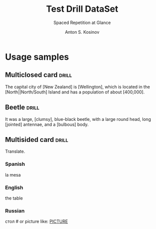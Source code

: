 #+AUTHOR:    Anton S. Kosinov
#+TITLE:     Test Drill DataSet
#+SUBTITLE:  Spaced Repetition at Glance
#+EMAIL:     a.s.kosinov@gmail.com
#+LANGUAGE: en
#+STARTUP: showall

* Usage samples


** Multiclosed card                                                   :drill:
   :PROPERTIES:
   :DRILL_CARD_TYPE: hide1cloze
   :END:

   The capital city of [New Zealand] is [Wellington], which is located in
   the [North||North/South] Island and has a population of about [400,000].

** Beetle                                                             :drill:
   :PROPERTIES:
   :DRILL_CARD_TYPE: hide1cloze
   :END:

   It was a large, [clumsy], blue-black beetle, with a large round
   head, long [jointed] antennae, and a [bulbous] body.

** Multisided card                                                    :drill:
    :PROPERTIES:
    :DRILL_CARD_TYPE: multisided
    :END:

    Translate.

*** Spanish
    la mesa

*** English
    the table

*** Russian
    стол # or picture like: [[file:table.jpg][PICTURE]]

